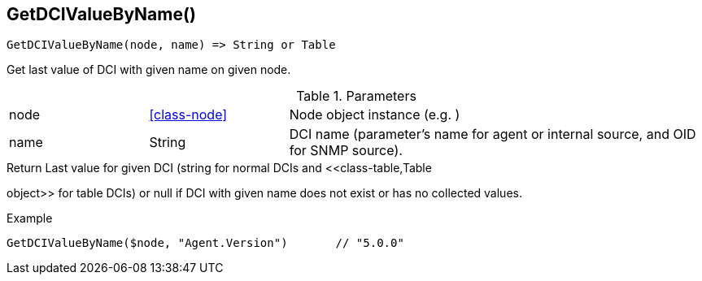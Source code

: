 [.nxsl-function]
[[func-getdcivaluebyname]]
== GetDCIValueByName()

[source,c]
----
GetDCIValueByName(node, name) => String or Table
----

Get last value of DCI with given name on given node.

.Parameters
[cols="1,1,3" grid="none", frame="none"]
|===
|node|<<class-node>>|Node object instance (e.g. )
|name|String|DCI name (parameter's name for agent or internal source, and OID for SNMP source).
|===

.Return Last value for given DCI (string for normal DCIs and <<class-table,Table
object>> for table DCIs) or null if DCI with given name does not exist or has no
collected values.

.Example
[.source]
....
GetDCIValueByName($node, "Agent.Version")	// "5.0.0"
....
